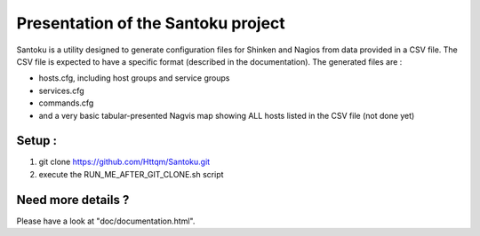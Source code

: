 ===================================
Presentation of the Santoku project
===================================

Santoku is a utility designed to generate configuration files for Shinken and Nagios from data provided in a CSV file. The CSV file is expected to have a specific format (described in the documentation).
The generated files are :

- hosts.cfg, including host groups and service groups
- services.cfg
- commands.cfg
- and a very basic tabular-presented Nagvis map showing ALL hosts listed in the CSV file (not done yet)


Setup :
=========================
1. git clone https://github.com/Httqm/Santoku.git
2. execute the RUN_ME_AFTER_GIT_CLONE.sh script


Need more details ?
=========================

Please have a look at "doc/documentation.html".
